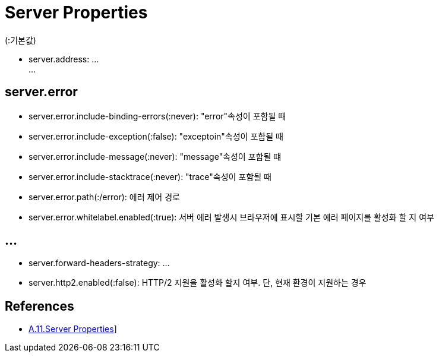 :hardbreaks:
= Server Properties

(:기본값)

* server.address: ...
...

== server.error
* server.error.include-binding-errors(:never): "error"속성이 포함될 때
* server.error.include-exception(:false): "exceptoin"속성이 포함될 때
* server.error.include-message(:never): "message"속성이 포함될 떄
* server.error.include-stacktrace(:never): "trace"속성이 포함될 때
* server.error.path(:/error): 에러 제어 경로
* server.error.whitelabel.enabled(:true): 서버 에러 발생시 브라우저에 표시할 기본 에러 페이지를 활성화 할 지 여부

== ...
* server.forward-headers-strategy: ...
* server.http2.enabled(:false): HTTP/2 지원을 활성화 할지 여부. 단, 현재 환경이 지원하는 경우

== References
* https://docs.spring.io/spring-boot/docs/2.5.4/reference/htmlsingle/#application-properties.server[A.11.Server Properties]]
